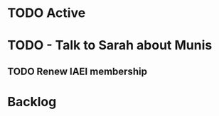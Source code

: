* TODO Active
* TODO - Talk to Sarah about Munis
   SCHEDULED: <2021-12-07 Tue 09:30>

** TODO Renew IAEI membership
  DEADLINE: <2021-12-06 Mon 16:16>

* Backlog
